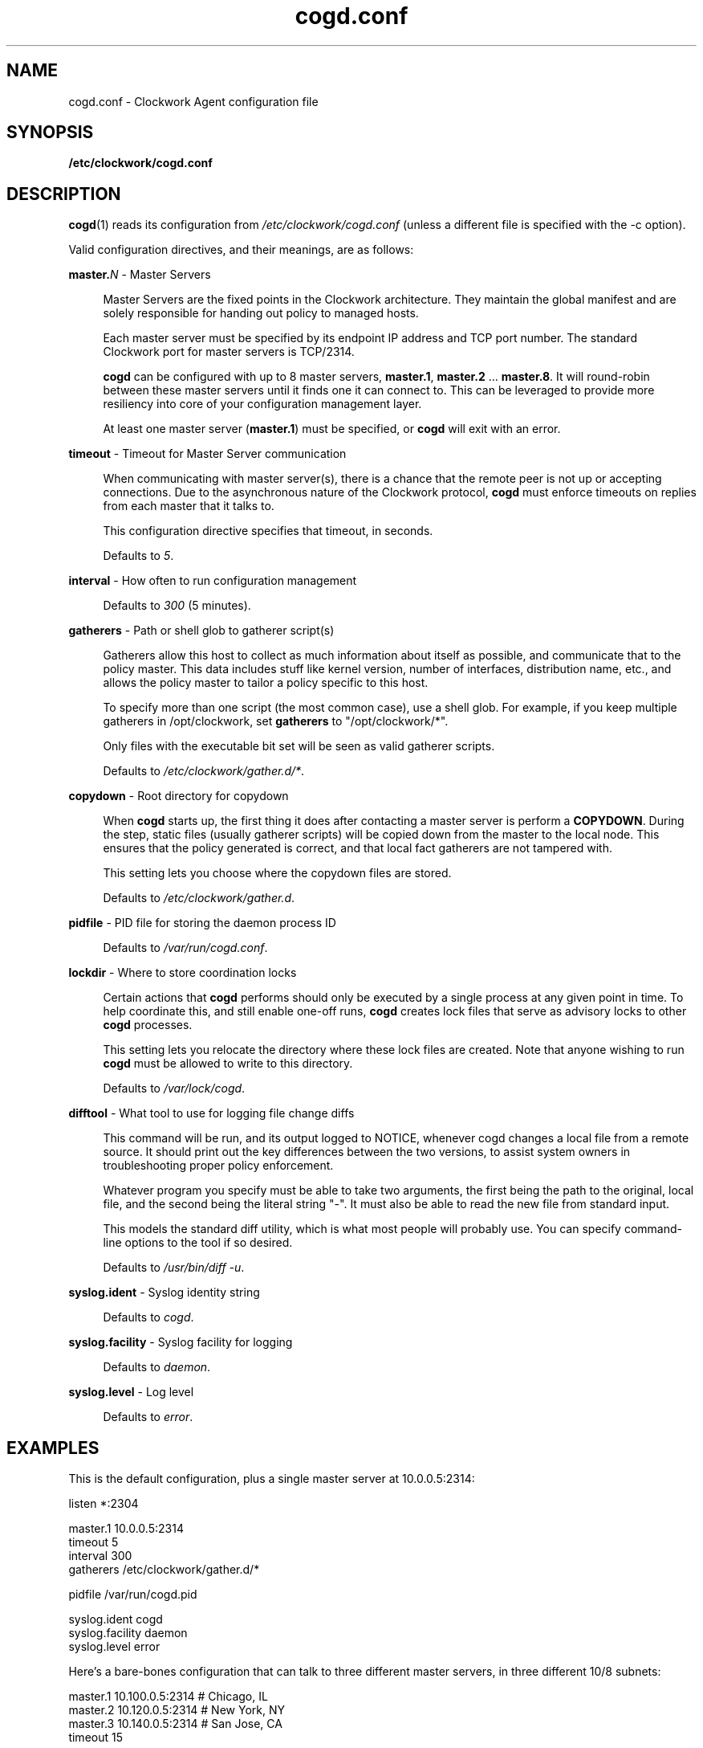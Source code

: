 \"
\"  Copyright 2011-2014 James Hunt <james@jameshunt.us>
\"
\"  This file is part of Clockwork.
\"
\"  Clockwork is free software: you can redistribute it and/or modify
\"  it under the terms of the GNU General Public License as published by
\"  the Free Software Foundation, either version 3 of the License, or
\"  (at your option) any later version.
\"
\"  Clockwork is distributed in the hope that it will be useful,
\"  but WITHOUT ANY WARRANTY; without even the implied warranty of
\"  MERCHANTABILITY or FITNESS FOR A PARTICULAR PURPOSE.  See the
\"  GNU General Public License for more details.
\"
\"  You should have received a copy of the GNU General Public License
\"  along with Clockwork.  If not, see <http://www.gnu.org/licenses/>.
\"

.TH cogd.conf "5" "May 2014" "Clockwork" "Clockwork File Formats"
.SH NAME
.PP
cogd.conf \- Clockwork Agent configuration file

.SH SYNOPSIS
.PP
.B /etc/clockwork/cogd.conf

.SH DESCRIPTION
.PP
\fBcogd\fR(1) reads its configuration from
\fI/etc/clockwork/cogd.conf\fR (unless a different file is
specified with the \-c option).
.PP

Valid configuration directives, and their meanings, are as follows:

\".PP
\"\fBlisten\fR \- Remote execution endpoint
\".PP
\".RS 4
\".RE

.PP
\fBmaster.\fIN\fR \- Master Servers
.PP
.RS 4
Master Servers are the fixed points in the Clockwork architecture.
They maintain the global manifest and are solely responsible for
handing out policy to managed hosts.
.PP
Each master server must be specified by its endpoint IP address
and TCP port number.  The standard Clockwork port for master
servers is TCP/2314.
.PP
\fBcogd\fR can be configured with up to 8 master servers,
\fBmaster.1\fR, \fBmaster.2\fR ... \fBmaster.8\fR.  It will
round-robin between these master servers until it finds one it can
connect to.  This can be leveraged to provide more resiliency into
core of your configuration management layer.
.PP
At least one master server (\fBmaster.1\fR) must be specified, or
\fBcogd\fR will exit with an error.
.RE

.PP
\fBtimeout\fR \- Timeout for Master Server communication
.PP
.RS 4
When communicating with master server(s), there is a chance that
the remote peer is not up or accepting connections.  Due to the
asynchronous nature of the Clockwork protocol, \fBcogd\fR must
enforce timeouts on replies from each master that it talks to.
.PP
This configuration directive specifies that timeout, in seconds.
.PP
Defaults to \fI5\fR.
.RE

.PP
\fBinterval\fR \- How often to run configuration management
.PP
.RS 4
.PP
Defaults to \fI300\fR (5 minutes).
.RE

.PP
\fBgatherers\fR \- Path or shell glob to gatherer script(s)
.PP
.RS 4
Gatherers allow this host to collect as much information about
itself as possible, and communicate that to the policy master.
This data includes stuff like kernel version, number of
interfaces, distribution name, etc., and allows the policy master
to tailor a policy specific to this host.
.PP
To specify more than one script (the most common case), use a
shell glob.  For example, if you keep multiple gatherers in
/opt/clockwork, set \fBgatherers\fR to "/opt/clockwork/*".
.PP
Only files with the executable bit set will be seen as valid
gatherer scripts.
.PP
Defaults to \fI/etc/clockwork/gather.d/*\fR.
.RE

.PP
\fBcopydown\fR \- Root directory for copydown
.PP
.RS 4
When \fBcogd\fR starts up, the first thing it does after
contacting a master server is perform a \fBCOPYDOWN\fR.  During
the step, static files (usually gatherer scripts) will be copied
down from the master to the local node.  This ensures that the
policy generated is correct, and that local fact gatherers are not
tampered with.
.PP
This setting lets you choose where the copydown files are stored.
.PP
Defaults to \fI/etc/clockwork/gather.d\fR.
.RE

.PP
\fBpidfile\fR \- PID file for storing the daemon process ID
.PP
.RS 4
.PP
Defaults to \fI/var/run/cogd.conf\fR.
.RE

.PP
\fBlockdir\fR \- Where to store coordination locks
.PP
.RS 4
.PP
Certain actions that \fBcogd\fR performs should only be executed
by a single process at any given point in time.  To help coordinate
this, and still enable one-off runs, \fBcogd\fR creates lock files
that serve as advisory locks to other \fBcogd\fR processes.
.PP
This setting lets you relocate the directory where these lock files
are created.  Note that anyone wishing to run \fBcogd\fR must be
allowed to write to this directory.
.PP
Defaults to \fI/var/lock/cogd\fR.
.RE

.PP
\fBdifftool\fR \- What tool to use for logging file change diffs
.PP
.RS 4
.PP
This command will be run, and its output logged to NOTICE, whenever
cogd changes a local file from a remote source.  It should print out
the key differences between the two versions, to assist system owners
in troubleshooting proper policy enforcement.
.PP
Whatever program you specify must be able to take two arguments, the
first being the path to the original, local file, and the second being
the literal string "-".  It must also be able to read the new file
from standard input.
.PP
This models the standard diff utility, which is what most people will
probably use.  You can specify command-line options to the tool if
so desired.
.PP
Defaults to \fI/usr/bin/diff -u\fR.
.RE

.PP
\fBsyslog.ident\fR \- Syslog identity string
.PP
.RS 4
.PP
Defaults to \fIcogd\fR.
.RE

.PP
\fBsyslog.facility\fR \- Syslog facility for logging
.PP
.RS 4
.PP
Defaults to \fIdaemon\fR.
.RE

.PP
\fBsyslog.level\fR \- Log level
.PP
.RS 4
.PP
Defaults to \fIerror\fR.
.RE

.SH
EXAMPLES

This is the default configuration, plus a single master server at
10.0.0.5:2314:

.nf
    listen *:2304

    master.1   10.0.0.5:2314
    timeout    5
    interval   300
    gatherers  /etc/clockwork/gather.d/*

    pidfile          /var/run/cogd.pid

    syslog.ident     cogd
    syslog.facility  daemon
    syslog.level     error
.fi

Here's a bare-bones configuration that can talk to three different
master servers, in three different 10/8 subnets:

.nf
    master.1   10.100.0.5:2314  # Chicago, IL
    master.2   10.120.0.5:2314  # New York, NY
    master.3   10.140.0.5:2314  # San Jose, CA
    timeout 15
.fi

.SH
SEE ALSO
.PP
\fBclockwork\fR(7), \fBclockd\fR(1), \fBcogd\fR(1) and
\fBclockd.conf\fR(5)

.SH
AUTHOR
.PP
Clockwork was designed and written by James Hunt.
